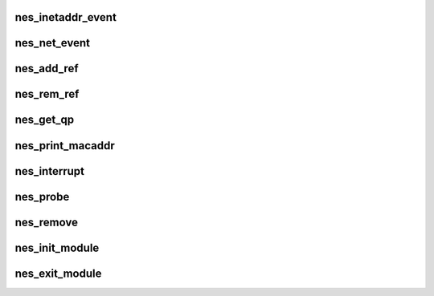.. -*- coding: utf-8; mode: rst -*-
.. src-file: drivers/infiniband/hw/nes/nes.c

.. _`nes_inetaddr_event`:

nes_inetaddr_event
==================

.. c:function:: int nes_inetaddr_event(struct notifier_block *notifier, unsigned long event, void *ptr)

    :param struct notifier_block \*notifier:
        *undescribed*

    :param unsigned long event:
        *undescribed*

    :param void \*ptr:
        *undescribed*

.. _`nes_net_event`:

nes_net_event
=============

.. c:function:: int nes_net_event(struct notifier_block *notifier, unsigned long event, void *ptr)

    :param struct notifier_block \*notifier:
        *undescribed*

    :param unsigned long event:
        *undescribed*

    :param void \*ptr:
        *undescribed*

.. _`nes_add_ref`:

nes_add_ref
===========

.. c:function:: void nes_add_ref(struct ib_qp *ibqp)

    :param struct ib_qp \*ibqp:
        *undescribed*

.. _`nes_rem_ref`:

nes_rem_ref
===========

.. c:function:: void nes_rem_ref(struct ib_qp *ibqp)

    :param struct ib_qp \*ibqp:
        *undescribed*

.. _`nes_get_qp`:

nes_get_qp
==========

.. c:function:: struct ib_qp *nes_get_qp(struct ib_device *device, int qpn)

    :param struct ib_device \*device:
        *undescribed*

    :param int qpn:
        *undescribed*

.. _`nes_print_macaddr`:

nes_print_macaddr
=================

.. c:function:: void nes_print_macaddr(struct net_device *netdev)

    :param struct net_device \*netdev:
        *undescribed*

.. _`nes_interrupt`:

nes_interrupt
=============

.. c:function:: irqreturn_t nes_interrupt(int irq, void *dev_id)

    handle interrupts

    :param int irq:
        *undescribed*

    :param void \*dev_id:
        *undescribed*

.. _`nes_probe`:

nes_probe
=========

.. c:function:: int nes_probe(struct pci_dev *pcidev, const struct pci_device_id *ent)

    Device initialization

    :param struct pci_dev \*pcidev:
        *undescribed*

    :param const struct pci_device_id \*ent:
        *undescribed*

.. _`nes_remove`:

nes_remove
==========

.. c:function:: void nes_remove(struct pci_dev *pcidev)

    unload from kernel

    :param struct pci_dev \*pcidev:
        *undescribed*

.. _`nes_init_module`:

nes_init_module
===============

.. c:function:: int nes_init_module( void)

    module initialization entry point

    :param  void:
        no arguments

.. _`nes_exit_module`:

nes_exit_module
===============

.. c:function:: void __exit nes_exit_module( void)

    module unload entry point

    :param  void:
        no arguments

.. This file was automatic generated / don't edit.

